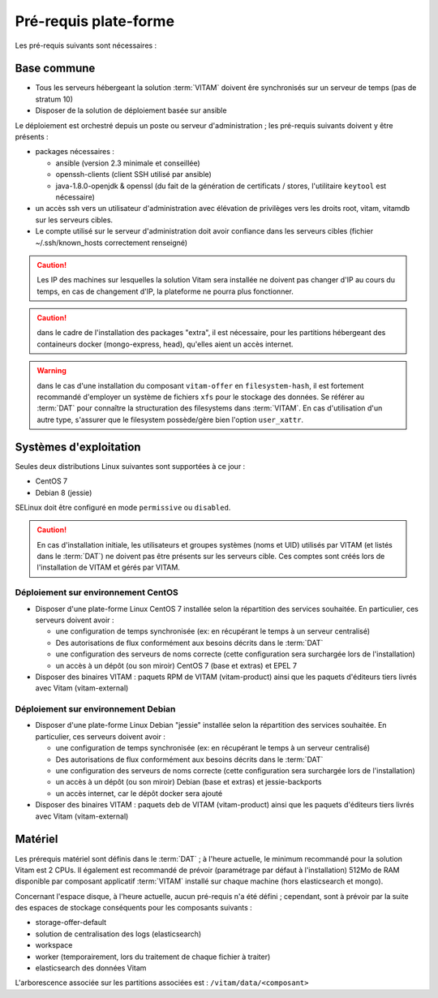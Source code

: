 Pré-requis plate-forme
######################

Les pré-requis suivants sont nécessaires :


Base commune
============

* Tous les serveurs hébergeant la solution :term:`VITAM` doivent êre synchronisés sur un serveur de temps (pas de stratum 10)
* Disposer de la solution de déploiement basée sur ansible

.. penser à ajouter une note sur /etc/hostname

Le déploiement est orchestré depuis un poste ou serveur d'administration ; les pré-requis suivants doivent y être présents :

* packages nécessaires :

  + ansible (version 2.3 minimale et conseillée)
  + openssh-clients (client SSH utilisé par ansible)
  + java-1.8.0-openjdk & openssl (du fait de la génération de certificats / stores, l'utilitaire ``keytool`` est nécessaire)

* un accès ssh vers un utilisateur d'administration avec élévation de privilèges vers les droits root, vitam, vitamdb sur les serveurs cibles.
* Le compte utilisé sur le serveur d'administration doit avoir confiance dans les serveurs cibles (fichier ~/.ssh/known_hosts correctement renseigné)

.. caution:: Les IP des machines sur lesquelles la solution Vitam sera installée ne doivent pas changer d'IP au cours du temps, en cas de changement d'IP, la plateforme ne pourra plus fonctionner.

.. caution:: dans le cadre de l'installation des packages "extra", il est nécessaire, pour les partitions hébergeant des containeurs docker (mongo-express, head), qu'elles aient un accès internet.

.. warning:: dans le cas d'une installation du composant ``vitam-offer`` en ``filesystem-hash``, il est fortement recommandé d'employer un système de fichiers ``xfs`` pour le stockage des données. Se référer au :term:`DAT` pour connaître la structuration des filesystems dans :term:`VITAM`. En cas d'utilisation d'un autre type, s'assurer que le filesystem possède/gère bien l'option ``user_xattr``.


Systèmes d'exploitation
=======================

Seules deux distributions Linux suivantes sont supportées à ce jour :

* CentOS 7
* Debian 8 (jessie)

SELinux doit être configuré en mode ``permissive`` ou ``disabled``.

.. Sujets à adresser : préciser la version minimale ; donner une matrice de compatibilité -> post-V1

.. caution:: En cas d'installation initiale, les utilisateurs et groupes systèmes (noms et UID) utilisés par VITAM (et listés dans le :term:`DAT`) ne doivent pas être présents sur les serveurs cible. Ces comptes sont créés lors de l'installation de VITAM et gérés par VITAM.

Déploiement sur environnement CentOS
------------------------------------

* Disposer d'une plate-forme Linux CentOS 7 installée selon la répartition des services souhaitée. En particulier, ces serveurs doivent avoir :

  + une configuration de temps synchronisée (ex: en récupérant le temps à un serveur centralisé)
  + Des autorisations de flux conformément aux besoins décrits dans le :term:`DAT`
  + une configuration des serveurs de noms correcte (cette configuration sera surchargée lors de l'installation)
  + un accès à un dépôt (ou son miroir) CentOS 7 (base et extras) et EPEL 7

* Disposer des binaires VITAM : paquets RPM de VITAM (vitam-product) ainsi que les paquets d'éditeurs tiers livrés avec Vitam (vitam-external)

Déploiement sur environnement Debian
------------------------------------

* Disposer d'une plate-forme Linux Debian "jessie" installée selon la répartition des services souhaitée. En particulier, ces serveurs doivent avoir :

  + une configuration de temps synchronisée (ex: en récupérant le temps à un serveur centralisé)
  + Des autorisations de flux conformément aux besoins décrits dans le :term:`DAT`
  + une configuration des serveurs de noms correcte (cette configuration sera surchargée lors de l'installation)
  + un accès à un dépôt (ou son miroir) Debian (base et extras) et jessie-backports
  + un accès internet, car le dépôt docker sera ajouté

* Disposer des binaires VITAM : paquets deb de VITAM (vitam-product) ainsi que les paquets d'éditeurs tiers livrés avec Vitam (vitam-external)


Matériel
========

Les prérequis matériel sont définis dans le :term:`DAT` ; à l'heure actuelle, le minimum recommandé pour la solution Vitam est 2 CPUs. Il également est recommandé de prévoir (paramétrage par défaut à l'installation) 512Mo de RAM disponible par composant applicatif :term:`VITAM` installé sur chaque machine (hors elasticsearch et mongo).

Concernant l'espace disque, à l'heure actuelle, aucun pré-requis n'a été défini ; cependant, sont à prévoir par la suite des espaces de stockage conséquents pour les composants suivants :

* storage-offer-default
* solution de centralisation des logs (elasticsearch)
* workspace
* worker (temporairement, lors du traitement de chaque fichier à traiter)
* elasticsearch des données Vitam

L'arborescence associée sur les partitions associées est : ``/vitam/data/<composant>``
